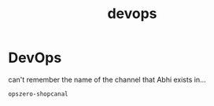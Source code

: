 :PROPERTIES:
:ID:       082a0da5-4767-4d9d-b1aa-84680371ea84
:END:
#+title: devops
* DevOps

can't remember the name of the channel that Abhi exists in...

~opszero-shopcanal~

